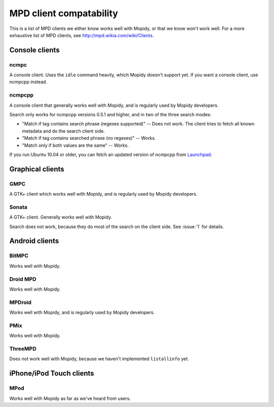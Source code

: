 ************************
MPD client compatability
************************

This is a list of MPD clients we either know works well with Mopidy, or that we
know won't work well. For a more exhaustive list of MPD clients, see
http://mpd.wikia.com/wiki/Clients.


Console clients
===============

ncmpc
-----

A console client. Uses the ``idle`` command heavily, which Mopidy doesn't
support yet. If you want a console client, use ncmpcpp instead.

ncmpcpp
-------

A console client that generally works well with Mopidy, and is regularly used
by Mopidy developers.

Search only works for ncmpcpp versions 0.5.1 and higher, and in two of the
three search modes:

- "Match if tag contains search phrase (regexes supported)" -- Does not work.
  The client tries to fetch all known metadata and do the search client side.
- "Match if tag contains searched phrase (no regexes)" -- Works.
- "Match only if both values are the same" -- Works.

If you run Ubuntu 10.04 or older, you can fetch an updated version of ncmpcpp
from `Launchpad <https://launchpad.net/ubuntu/+source/ncmpcpp>`_.



Graphical clients
=================

GMPC
----

A GTK+ client which works well with Mopidy, and is regularly used by Mopidy
developers.

Sonata
------

A GTK+ client. Generally works well with Mopidy.

Search does not work, because they do most of the search on the client side.
See :issue:`1` for details.


Android clients
===============

BitMPC
------

Works well with Mopidy.

Droid MPD
---------

Works well with Mopidy.

MPDroid
-------

Works well with Mopidy, and is regularly used by Mopidy developers.

PMix
----

Works well with Mopidy.

ThreeMPD
--------

Does not work well with Mopidy, because we haven't implemented ``listallinfo``
yet.


iPhone/iPod Touch clients
=========================

MPod
----

Works well with Mopidy as far as we've heard from users.
